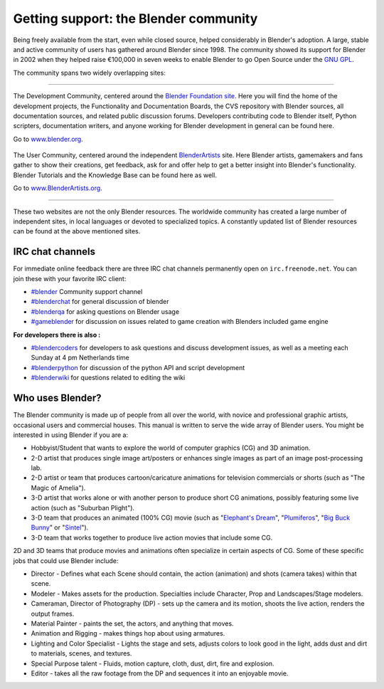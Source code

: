 
Getting support: the Blender community
**************************************

Being freely available from the start, even while closed source,
helped considerably in Blender's adoption. A large,
stable and active community of users has gathered around Blender since 1998. The community
showed its support for Blender in 2002 when they helped raise €100,000 in seven weeks to
enable Blender to go Open Source under the `GNU GPL <http://www.gnu.org/copyleft/gpl.html>`__.

The community spans two widely overlapping sites:

----

.. figure::  /images/(Doc_26x_Manual_Introduction_Community)_(Blender_Foundation_Logo)_(GNVAFN).jpg

The Development Community, centered around the `Blender Foundation site <http://www.blender.org>`__.
Here you will find the home of the development projects,
the Functionality and Documentation Boards, the CVS repository with Blender sources,
all documentation sources, and related public discussion forums.
Developers contributing code to Blender itself, Python scripters, documentation writers,
and anyone working for Blender development in general can be found here.

Go to `www.blender.org <http://www.blender.org>`__.

.. figure:: /images/(Doc_26x_Manual_Introduction_Community)_(Blender_Artists_Logo)_(GNVAFN).jpg

The User Community, centered around the independent `BlenderArtists <http://www.BlenderArtists.org/>`__ site.
Here Blender artists, gamemakers and fans gather to show their creations, get feedback,
ask for and offer help to get a better insight into Blender's functionality.
Blender Tutorials and the Knowledge Base can be found here as well.

Go to `www.BlenderArtists.org <http://www.BlenderArtists.org>`__.

----

These two websites are not the only Blender resources.
The worldwide community has created a large number of independent sites,
in local languages or devoted to specialized topics.
A constantly updated list of Blender resources can be found at the above mentioned sites.


IRC chat channels
=================

For immediate online feedback there are three IRC chat channels permanently open on ``irc.freenode.net``.
You can join these with your favorite IRC client:

- `#blender <irc://irc.freenode.net/blender>`__
  Community support channel
- `#blenderchat <irc://irc.freenode.net/blenderchat>`__
  for general discussion of blender
- `#blenderqa <irc://irc.freenode.net/blenderqa>`__
  for asking questions on Blender usage
- `#gameblender <irc://irc.freenode.net/gameblender>`__
  for discussion on issues related to game creation with Blenders included game engine


**For developers there is also :**

- `#blendercoders <irc://irc.freenode.net/blendercoders>`__
  for developers to ask questions and discuss development issues, as well as a meeting each Sunday at 4 pm Netherlands time
- `#blenderpython <irc://irc.freenode.net/blenderpython>`__
  for discussion of the python API and script development
- `#blenderwiki <irc://irc.freenode.net/blenderwiki>`__
  for questions related to editing the wiki


Who uses Blender?
=================

The Blender community is made up of people from all over the world,
with novice and professional graphic artists, occasional users and commercial houses.
This manual is written to serve the wide array of Blender users.
You might be interested in using Blender if you are a:


- Hobbyist/Student that wants to explore the world of computer graphics (CG) and 3D animation.
- 2-D artist that produces single image art/posters or enhances single images as part of an image post-processing lab.
- 2-D artist or team that produces cartoon/caricature animations for television commercials or shorts (such as "The Magic of Amelia").
- 3-D artist that works alone or with another person to produce short CG animations, possibly featuring some live action (such as "Suburban Plight").
- 3-D team that produces an animated (100% CG) movie (such as "\ `Elephant's Dream <http://www.elephantsdream.org>`__\ ", "\ `Plumiferos <http://www.plumiferos.com>`__\ ", "\ `Big Buck Bunny <http://www.bigbuckbunny.org>`__\ " or "\ `Sintel <http://www.sintel.org/>`__\ ").
- 3-D team that works together to produce live action movies that include some CG.

2D and 3D teams that produce movies and animations often specialize in certain aspects of CG.
Some of these specific jobs that could use Blender include:


- Director - Defines what each Scene should contain, the action (animation) and shots (camera takes) within that scene.
- Modeler - Makes assets for the production. Specialties include Character, Prop and Landscapes/Stage modelers.
- Cameraman, Director of Photography (DP) - sets up the camera and its motion, shoots the live action, renders the output frames.
- Material Painter - paints the set, the actors, and anything that moves.
- Animation and Rigging - makes things hop about using armatures.
- Lighting and Color Specialist - Lights the stage and sets, adjusts colors to look good in the light, adds dust and dirt to materials, scenes, and textures.
- Special Purpose talent - Fluids, motion capture, cloth, dust, dirt, fire and explosion.
- Editor - takes all the raw footage from the DP and sequences it into an enjoyable movie.

